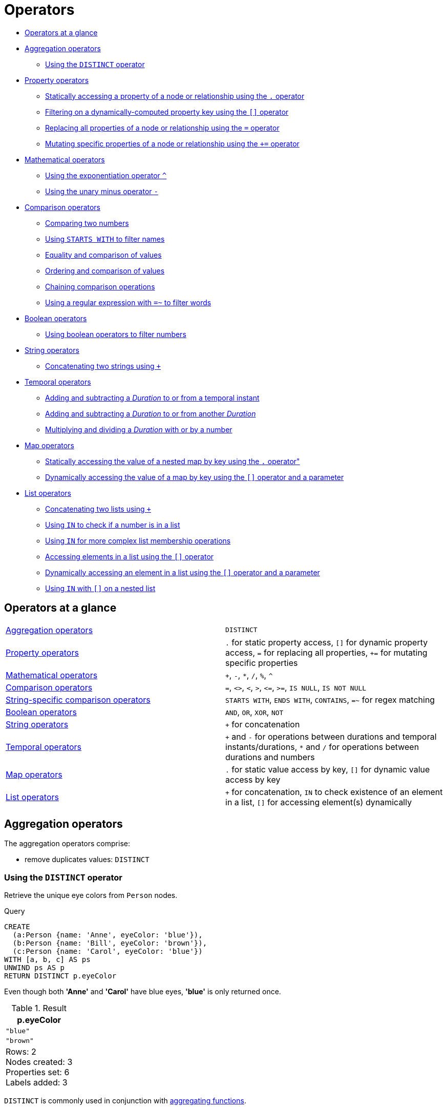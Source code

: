 [[query-operators]]
= Operators
:description: This section contains an overview of operators. 

* xref:syntax/operators.adoc#query-operators-summary[Operators at a glance]
* xref:syntax/operators.adoc#query-operators-aggregation[Aggregation operators]
 ** xref:syntax/operators.adoc#syntax-using-the-distinct-operator[Using the `DISTINCT` operator]
* xref:syntax/operators.adoc#query-operators-property[Property operators]
 ** xref:syntax/operators.adoc#syntax-accessing-the-property-of-a-node-or-relationship[Statically accessing a property of a node or relationship using the `.` operator]
 ** xref:syntax/operators.adoc#syntax-filtering-on-a-dynamically-computed-property-key[Filtering on a dynamically-computed property key using the `[\]` operator]
 ** xref:syntax/operators.adoc#syntax-property-replacement-operator[Replacing all properties of a node or relationship using the `=` operator]
 ** xref:syntax/operators.adoc#syntax-property-mutation-operator[Mutating specific properties of a node or relationship using the `+=` operator]
* xref:syntax/operators.adoc#query-operators-mathematical[Mathematical operators]
 ** xref:syntax/operators.adoc#syntax-using-the-exponentiation-operator[Using the exponentiation operator `^`]
 ** xref:syntax/operators.adoc#syntax-using-the-unary-minus-operator[Using the unary minus operator `-`]
* xref:syntax/operators.adoc#query-operators-comparison[Comparison operators]
 ** xref:syntax/operators.adoc#syntax-comparing-two-numbers[Comparing two numbers]
 ** xref:syntax/operators.adoc#syntax-using-starts-with-to-filter-names[Using `STARTS WITH` to filter names]
 ** xref:syntax/operators.adoc#cypher-comparison[Equality and comparison of values]
 ** xref:syntax/operators.adoc#cypher-ordering[Ordering and comparison of values]
 ** xref:syntax/operators.adoc#cypher-operations-chaining[Chaining comparison operations]
 ** xref:syntax/operators.adoc#syntax-using-a-regular-expression-to-filter-words[Using a regular expression with `=~` to filter words]
* xref:syntax/operators.adoc#query-operators-boolean[Boolean operators]
 ** xref:syntax/operators.adoc#syntax-using-boolean-operators-to-filter-numbers[Using boolean operators to filter numbers]
* xref:syntax/operators.adoc#query-operators-string[String operators]
 ** xref:syntax/operators.adoc#syntax-concatenating-two-strings[Concatenating two strings using `+`]
* xref:syntax/operators.adoc#query-operators-temporal[Temporal operators]
 ** xref:syntax/operators.adoc#syntax-add-subtract-duration-to-temporal-instant[Adding and subtracting a _Duration_ to or from a temporal instant]
 ** xref:syntax/operators.adoc#syntax-add-subtract-duration-to-duration[Adding and subtracting a _Duration_ to or from another _Duration_]
 ** xref:syntax/operators.adoc#syntax-multiply-divide-duration-number[Multiplying and dividing a _Duration_ with or by a number]
* xref:syntax/operators.adoc#query-operators-map[Map operators]
 ** xref:syntax/operators.adoc#syntax-accessing-the-value-of-a-nested-map[Statically accessing the value of a nested map by key using the `.` operator"]
 ** xref:syntax/operators.adoc#syntax-accessing-dynamic-map-parameter[Dynamically accessing the value of a map by key using the `[\]` operator and a parameter]
* xref:syntax/operators.adoc#query-operators-list[List operators]
 ** xref:syntax/operators.adoc#syntax-concatenating-two-lists[Concatenating two lists using `+`]
 ** xref:syntax/operators.adoc#syntax-using-in-to-check-if-a-number-is-in-a-list[Using `IN` to check if a number is in a list]
 ** xref:syntax/operators.adoc#syntax-using-in-for-more-complex-list-membership-operations[Using `IN` for more complex list membership operations]
 ** xref:syntax/operators.adoc#syntax-accessing-elements-in-a-list[Accessing elements in a list using the `[\]` operator]
 ** xref:syntax/operators.adoc#syntax-accessing-element-in-a-list-parameter[Dynamically accessing an element in a list using the `[\]` operator and a parameter]
 ** xref:syntax/operators.adoc#syntax-using-in-with-nested-list-subscripting[Using `IN` with `[\]` on a nested list]
      

[[query-operators-summary]]
== Operators at a glance


[subs=none]
|===
| xref:syntax/operators.adoc#query-operators-aggregation[Aggregation operators] | `DISTINCT`
| xref:syntax/operators.adoc#query-operators-property[Property operators] | `.` for static property access, `[]` for dynamic property access, `=` for replacing all properties, `+=` for mutating specific properties
| xref:syntax/operators.adoc#query-operators-mathematical[Mathematical operators] | `+`, `-`, `*`, `/`, `%`, `^`
| xref:syntax/operators.adoc#query-operators-comparison[Comparison operators]     | `=`, `<>`, `<`, `>`, `+<=+`, `>=`, `IS NULL`, `IS NOT NULL`
| xref:syntax/operators.adoc#query-operators-comparison[String-specific comparison operators] | `STARTS WITH`, `ENDS WITH`, `CONTAINS`, `=~` for regex matching
| xref:syntax/operators.adoc#query-operators-boolean[Boolean operators] | `AND`, `OR`, `XOR`, `NOT`
| xref:syntax/operators.adoc#query-operators-string[String operators]   | `+` for concatenation
| xref:syntax/operators.adoc#query-operators-temporal[Temporal operators]   | `+` and `-` for operations between durations and temporal instants/durations, `*` and `/` for operations between durations and numbers
| xref:syntax/operators.adoc#query-operators-map[Map operators]       |  `.` for static value access by key, `[]` for dynamic value access by key
| xref:syntax/operators.adoc#query-operators-list[List operators]       | `+` for concatenation, `IN` to check existence of an element in a list, `[]` for accessing element(s) dynamically
|===


[[query-operators-aggregation]]
== Aggregation operators

The aggregation operators comprise:

* remove duplicates values: `DISTINCT`

[[syntax-using-the-distinct-operator]]
=== Using the `DISTINCT` operator

Retrieve the unique eye colors from `Person` nodes.


.Query
[source, cypher]
----
CREATE
  (a:Person {name: 'Anne', eyeColor: 'blue'}),
  (b:Person {name: 'Bill', eyeColor: 'brown'}),
  (c:Person {name: 'Carol', eyeColor: 'blue'})
WITH [a, b, c] AS ps
UNWIND ps AS p
RETURN DISTINCT p.eyeColor
----

Even though both *'Anne'* and *'Carol'* have blue eyes, *'blue'* is only returned once.

.Result
[role="queryresult",options="header,footer",cols="1*<m"]
|===
| +p.eyeColor+
| +"blue"+
| +"brown"+
1+d|Rows: 2 +
Nodes created: 3 +
Properties set: 6 +
Labels added: 3
|===

ifndef::nonhtmloutput[]
[subs="none"]
++++
<formalpara role="cypherconsole">
<title>Try this query live</title>
<para><database><![CDATA[
none
]]></database><command><![CDATA[
CREATE
  (a:Person {name: 'Anne', eyeColor: 'blue'}),
  (b:Person {name: 'Bill', eyeColor: 'brown'}),
  (c:Person {name: 'Carol', eyeColor: 'blue'})
WITH [a, b, c] AS ps
UNWIND ps AS p
RETURN DISTINCT p.eyeColor
]]></command></para></formalpara>
++++
endif::nonhtmloutput[]

`DISTINCT` is commonly used in conjunction with xref:functions/aggregating.adoc[aggregating functions].

[[query-operators-property]]
== Property operators

The property operators pertain to a node or a relationship, and comprise:

* statically access the property of a node or relationship using the dot operator: `.`
* dynamically access the property of a node or relationship using the subscript operator: `[]`
* property replacement `=` for replacing all properties of a node or relationship
* property mutation operator `+=` for setting specific properties of a node or relationship

[[syntax-accessing-the-property-of-a-node-or-relationship]]
=== Statically accessing a property of a node or relationship using the `.` operator


.Query
[source, cypher]
----
CREATE
  (a:Person {name: 'Jane', livesIn: 'London'}),
  (b:Person {name: 'Tom', livesIn: 'Copenhagen'})
WITH a, b
MATCH (p:Person)
RETURN  p.name
----

.Result
[role="queryresult",options="header,footer",cols="1*<m"]
|===
| +p.name+
| +"Jane"+
| +"Tom"+
1+d|Rows: 2 +
Nodes created: 2 +
Properties set: 4 +
Labels added: 2
|===

ifndef::nonhtmloutput[]
[subs="none"]
++++
<formalpara role="cypherconsole">
<title>Try this query live</title>
<para><database><![CDATA[
none
]]></database><command><![CDATA[
CREATE
  (a:Person {name: 'Jane', livesIn: 'London'}),
  (b:Person {name: 'Tom', livesIn: 'Copenhagen'})
WITH a, b
MATCH (p:Person)
RETURN  p.name
]]></command></para></formalpara>
++++
endif::nonhtmloutput[]

[[syntax-filtering-on-a-dynamically-computed-property-key]]
=== Filtering on a dynamically-computed property key using the `[]` operator


.Query
[source, cypher]
----
CREATE
  (a:Restaurant {name: 'Hungry Jo', rating_hygiene: 10, rating_food: 7}),
  (b:Restaurant {name: 'Buttercup Tea Rooms', rating_hygiene: 5, rating_food: 6}),
  (c1:Category {name: 'hygiene'}),
  (c2:Category {name: 'food'})
WITH a, b, c1, c2
MATCH (restaurant:Restaurant), (category:Category)
WHERE restaurant["rating_" + category.name] > 6
RETURN DISTINCT restaurant.name
----

.Result
[role="queryresult",options="header,footer",cols="1*<m"]
|===
| +restaurant.name+
| +"Hungry Jo"+
1+d|Rows: 1 +
Nodes created: 4 +
Properties set: 8 +
Labels added: 4
|===

ifndef::nonhtmloutput[]
[subs="none"]
++++
<formalpara role="cypherconsole">
<title>Try this query live</title>
<para><database><![CDATA[
none
]]></database><command><![CDATA[
CREATE
  (a:Restaurant {name: 'Hungry Jo', rating_hygiene: 10, rating_food: 7}),
  (b:Restaurant {name: 'Buttercup Tea Rooms', rating_hygiene: 5, rating_food: 6}),
  (c1:Category {name: 'hygiene'}),
  (c2:Category {name: 'food'})
WITH a, b, c1, c2
MATCH (restaurant:Restaurant), (category:Category)
WHERE restaurant["rating_" + category.name] > 6
RETURN DISTINCT restaurant.name
]]></command></para></formalpara>
++++
endif::nonhtmloutput[]

See xref:clauses/where.adoc#query-where-basic[Basic usage] for more details on dynamic property access.

[NOTE]
====
The behavior of the `[]` operator with respect to `null` is detailed xref:syntax/working-with-null.adoc#cypher-null-bracket-operator[here].


====

[[syntax-property-replacement-operator]]
=== Replacing all properties of a node or relationship using the `=` operator


.Query
[source, cypher]
----
CREATE (a:Person {name: 'Jane', age: 20})
WITH a
MATCH (p:Person {name: 'Jane'})
SET p = {name: 'Ellen', livesIn: 'London'}
RETURN p.name, p.age, p.livesIn
----

All the existing properties on the node are replaced by those provided in the map; i.e. the `name` property is updated from `Jane` to `Ellen`, the `age` property is deleted, and the `livesIn` property is added.

.Result
[role="queryresult",options="header,footer",cols="3*<m"]
|===
| +p.name+ | +p.age+ | +p.livesIn+
| +"Ellen"+ | +<null>+ | +"London"+
3+d|Rows: 1 +
Nodes created: 1 +
Properties set: 5 +
Labels added: 1
|===

ifndef::nonhtmloutput[]
[subs="none"]
++++
<formalpara role="cypherconsole">
<title>Try this query live</title>
<para><database><![CDATA[
none
]]></database><command><![CDATA[
CREATE (a:Person {name: 'Jane', age: 20})
WITH a
MATCH (p:Person {name: 'Jane'})
SET p = {name: 'Ellen', livesIn: 'London'}
RETURN p.name, p.age, p.livesIn
]]></command></para></formalpara>
++++
endif::nonhtmloutput[]

See xref:clauses/set.adoc#set-replace-properties-using-map[Replace all properties using a map and `=`] for more details on using the property replacement operator `=`.

[[syntax-property-mutation-operator]]
=== Mutating specific properties of a node or relationship using the `+=` operator


.Query
[source, cypher]
----
CREATE (a:Person {name: 'Jane', age: 20})
WITH a
MATCH (p:Person {name: 'Jane'})
SET p += {name: 'Ellen', livesIn: 'London'}
RETURN p.name, p.age, p.livesIn
----

The properties on the node are updated as follows by those provided in the map: the `name` property is updated from `Jane` to `Ellen`, the `age` property is left untouched, and the `livesIn` property is added.

.Result
[role="queryresult",options="header,footer",cols="3*<m"]
|===
| +p.name+ | +p.age+ | +p.livesIn+
| +"Ellen"+ | +20+ | +"London"+
3+d|Rows: 1 +
Nodes created: 1 +
Properties set: 4 +
Labels added: 1
|===

ifndef::nonhtmloutput[]
[subs="none"]
++++
<formalpara role="cypherconsole">
<title>Try this query live</title>
<para><database><![CDATA[
none
]]></database><command><![CDATA[
CREATE (a:Person {name: 'Jane', age: 20})
WITH a
MATCH (p:Person {name: 'Jane'})
SET p += {name: 'Ellen', livesIn: 'London'}
RETURN p.name, p.age, p.livesIn
]]></command></para></formalpara>
++++
endif::nonhtmloutput[]

See xref:clauses/set.adoc#set-setting-properties-using-map[Mutate specific properties using a map and `+=`] for more details on using the property mutation operator `+=`.

[[query-operators-mathematical]]
== Mathematical operators

The mathematical operators comprise:

* addition: `+`
* subtraction or unary minus: `-`
* multiplication: `*`
* division: `/`
* modulo division: `%`
* exponentiation: `^`

[[syntax-using-the-exponentiation-operator]]
=== Using the exponentiation operator `^`


.Query
[source, cypher]
----
WITH 2 AS number, 3 AS exponent
RETURN number ^ exponent AS result
----

.Result
[role="queryresult",options="header,footer",cols="1*<m"]
|===
| +result+
| +8.0+
1+d|Rows: 1
|===

ifndef::nonhtmloutput[]
[subs="none"]
++++
<formalpara role="cypherconsole">
<title>Try this query live</title>
<para><database><![CDATA[
none
]]></database><command><![CDATA[
WITH 2 AS number, 3 AS exponent
RETURN number ^ exponent AS result
]]></command></para></formalpara>
++++
endif::nonhtmloutput[]

[[syntax-using-the-unary-minus-operator]]
=== Using the unary minus operator `-`


.Query
[source, cypher]
----
WITH -3 AS a, 4 AS b
RETURN b - a AS result
----

.Result
[role="queryresult",options="header,footer",cols="1*<m"]
|===
| +result+
| +7+
1+d|Rows: 1
|===

ifndef::nonhtmloutput[]
[subs="none"]
++++
<formalpara role="cypherconsole">
<title>Try this query live</title>
<para><database><![CDATA[
none
]]></database><command><![CDATA[
WITH -3 AS a, 4 AS b
RETURN b - a AS result
]]></command></para></formalpara>
++++
endif::nonhtmloutput[]

[[query-operators-comparison]]
== Comparison operators

The comparison operators comprise:

* equality: `=`
* inequality: `<>`
* less than: `<`
* greater than: `>`
* less than or equal to: `\<=`
* greater than or equal to: `>=`
* `IS NULL`
* `IS NOT NULL`

[[query-operator-comparison-string-specific]]
=== String-specific comparison operators comprise:

* `STARTS WITH`: perform case-sensitive prefix searching on strings
* `ENDS WITH`: perform case-sensitive suffix searching on strings
* `CONTAINS`: perform case-sensitive inclusion searching in strings
* `=~`: matching a regular expression

[[syntax-comparing-two-numbers]]
=== Comparing two numbers


.Query
[source, cypher]
----
WITH 4 AS one, 3 AS two
RETURN one > two AS result
----

.Result
[role="queryresult",options="header,footer",cols="1*<m"]
|===
| +result+
| +true+
1+d|Rows: 1
|===

ifndef::nonhtmloutput[]
[subs="none"]
++++
<formalpara role="cypherconsole">
<title>Try this query live</title>
<para><database><![CDATA[
none
]]></database><command><![CDATA[
WITH 4 AS one, 3 AS two
RETURN one > two AS result
]]></command></para></formalpara>
++++
endif::nonhtmloutput[]

See xref:syntax/operators.adoc#cypher-comparison[] for more details on the behavior of comparison operators, and xref:clauses/where.adoc#query-where-ranges[Using ranges] for more examples showing how these may be used.

[[syntax-using-starts-with-to-filter-names]]
=== Using `STARTS WITH` to filter names


.Query
[source, cypher]
----
WITH ['John', 'Mark', 'Jonathan', 'Bill'] AS somenames
UNWIND somenames AS names
WITH names AS candidate
WHERE candidate STARTS WITH 'Jo'
RETURN candidate
----

.Result
[role="queryresult",options="header,footer",cols="1*<m"]
|===
| +candidate+
| +"John"+
| +"Jonathan"+
1+d|Rows: 2
|===

ifndef::nonhtmloutput[]
[subs="none"]
++++
<formalpara role="cypherconsole">
<title>Try this query live</title>
<para><database><![CDATA[
none
]]></database><command><![CDATA[
WITH ['John', 'Mark', 'Jonathan', 'Bill'] AS somenames
UNWIND somenames AS names
WITH names AS candidate
WHERE candidate STARTS WITH 'Jo'
RETURN candidate
]]></command></para></formalpara>
++++
endif::nonhtmloutput[]

xref:clauses/where.adoc#query-where-string[String matching] contains more information regarding the string-specific comparison operators as well as additional examples illustrating the usage thereof.

// tag::neo4j-cypher-docs/docs/dev/syntax/comparison.asciidoc[]
// tag::include-neo4j-documentation[]
[[cypher-comparison]]
== Equality and comparison of values

=== Equality

Cypher supports comparing values (see xref:syntax/values.adoc[]) by equality using the `=` and `<>` operators.

Values of the same type are only equal if they are the same identical value (e.g. `3 = 3` and `"x" <> "xy"`).

Maps are only equal if they map exactly the same keys to equal values and lists are only equal if they contain the same sequence of equal values (e.g. `[3, 4] = [1+2, 8/2]`).

Values of different types are considered as equal according to the following rules:

* Paths are treated as lists of alternating nodes and relationships and are equal to all lists that contain that very same sequence of nodes and relationships.
* Testing any value against `null` with both the `=` and the `<>` operators always is `null`.
This includes `null = null` and `null <> null`.
The only way to reliably test if a value `v` is  `null` is by using the special `v IS NULL`, or `v IS NOT NULL` equality operators.

All other combinations of types of values cannot be compared with each other.
Especially, nodes, relationships, and literal maps are incomparable with each other.

It is an error to compare values that cannot be compared.


[[cypher-ordering]]
== Ordering and comparison of values

The comparison operators `\<=`, `<` (for ascending) and `>=`, `>` (for descending) are used to compare values for ordering.
The following points give some details on how the comparison is performed.

* Numerical values are compared for ordering using numerical order (e.g. `3 < 4` is true).
* The special value `java.lang.Double.NaN` is regarded as being larger than all other numbers.
* String values are compared for ordering using lexicographic order (e.g. `"x" < "xy"`).
* Boolean values are compared for ordering such that `false < true`.
* *Comparison* of spatial values:
 ** Point values can only be compared within the same Coordinate Reference System (CRS) -- otherwise, the result will be `null`.
 ** For two points `a` and `b` within the same CRS, `a` is considered to be greater than `b` if `a.x > b.x` and `a.y > b.y` (and `a.z > b.z` for 3D points).
 ** `a` is considered less than `b` if `a.x < b.x` and `a.y < b.y` (and `a.z < b.z` for 3D points).
 ** If none if the above is true, the points are considered incomparable and any comparison operator between them will return `null`.
* *Ordering* of spatial values:
 ** `ORDER BY` requires all values to be orderable.
 ** Points are ordered after arrays and before temporal types.
 ** Points of different CRS are ordered by the CRS code (the value of SRID field). For the currently supported set of xref:syntax/spatial.adoc#cypher-spatial-crs[Coordinate Reference Systems] this means the order: 4326, 4979, 7302, 9157
 ** Points of the same CRS are ordered by each coordinate value in turn, `x` first, then `y` and finally `z`.
 ** Note that this order is different to the order returned by the spatial index, which will be the order of the space filling curve.
* *Comparison* of temporal values:
 ** xref:syntax/temporal.adoc#cypher-temporal-instants[Temporal instant values] are comparable within the same type.
 An instant is considered less than another instant if it occurs before that instant in time, and it is considered greater than if it occurs after.
 ** Instant values that occur at the same point in time -- but that have a different time zone -- are not considered equal, and must therefore be ordered in some predictable way.
 Cypher prescribes that, after the primary order of point in time, instant values be ordered by effective time zone offset, from west (negative offset from UTC) to east (positive offset from UTC).
 This has the effect that times that represent the same point in time will be ordered with the time with the earliest local time first.
 If two instant values represent the same point in time, and have the same time zone offset, but a different named time zone (this is possible for _DateTime_ only, since _Time_ only has an offset), these values are not considered equal, and ordered by the time zone identifier, alphabetically, as its third ordering component.
 If the type, point in time, offset, and time zone name are all equal, then the values are equal, and any difference in order is impossible to observe.
 ** xref:syntax/temporal.adoc#cypher-temporal-durations[_Duration_] values cannot be compared, since the length of a _day_, _month_ or _year_ is not known without knowing which _day_, _month_ or _year_ it is.
 Since _Duration_ values are not comparable, the result of applying a comparison operator between two _Duration_ values is `null`.
* *Ordering* of temporal values:
 ** `ORDER BY` requires all values to be orderable.
 ** Temporal instances are ordered after spatial instances and before strings.
 ** Comparable values should be ordered in the same order as implied by their comparison order.
 ** Temporal instant values are first ordered by type, and then by comparison order within the type.
 ** Since no complete comparison order can be defined for _Duration_ values, we define an order for `ORDER BY` specifically for _Duration_:
 *** _Duration_ values are ordered by normalising all components as if all years were `365.2425` days long (`PT8765H49M12S`), all months were `30.436875` (`1/12` year) days long (`PT730H29M06S`), and all days were `24` hours long footnote:[The `365.2425` days per year comes from the frequency of leap years.
 A leap year occurs on a year with an ordinal number divisible by `4`, that is not divisible by `100`, unless it divisible by `400`.
 This means that over `400` years there are `((365 * 4 + 1) * 25 - 1) * 4 + 1 = 146097` days, which means an average of `365.2425` days per year.].
* Comparing for ordering when one argument is `null` (e.g. `null < 3` is `null`).
* *Ordering* of values with *different* types:
 ** The ordering is, in ascending order, defined according to the following list:
  *** xref:syntax/maps.adoc#cypher-literal-maps[`Map`]
  *** xref:syntax/values.adoc#structural-types[`Node`]
  *** xref:syntax/values.adoc#structural-types[`Relationship`]
  *** xref:syntax/lists.adoc[`List`]
  *** xref:syntax/patterns.adoc#cypher-pattern-path-variables[`Path`]
  *** xref:syntax/temporal.adoc[`DateTime`]
  *** xref:syntax/temporal.adoc[`LocalDateTime`]
  *** xref:syntax/temporal.adoc[`Date`]
  *** xref:syntax/temporal.adoc[`Time`]
  *** xref:syntax/temporal.adoc[`LocalTime`]
  *** xref:syntax/temporal.adoc[`Duration`]
  *** xref:syntax/expressions.adoc#cypher-expressions-general[`String`]
  *** xref:syntax/expressions.adoc#cypher-expressions-general[`Boolean`]
  *** xref:syntax/expressions.adoc#cypher-expressions-general[`Number`]
 ** The value `null` is considered larger than any value.
* *Ordering* of composite type values:
 ** For the xref:syntax/values.adoc#composite-types[composite types] (e.g. maps and lists), elements of the containers are compared pairwise for ordering and thus determine the ordering of two container types.
For example, `[1, 'foo', 3]` is ordered before `[1, 2, 'bar']` since `'foo'` is ordered before `2`.

[[cypher-operations-chaining]]
== Chaining comparison operations
Comparisons can be chained arbitrarily, e.g., `x < y \<= z` is equivalent to `x < y AND y \<= z`.

Formally, if `a, b, c, \..., y, z` are expressions and `op1, op2, \..., opN` are comparison operators, then `a op1 b op2 c \... y opN z` is equivalent to `a op1 b and b op2 c and \... y opN z`.

Note that `a op1 b op2 c` does not imply any kind of comparison between `a` and `c`, so that, e.g., `x < y > z` is perfectly legal (although perhaps not elegant).

The example:

[source, cypher]
----
MATCH (n) WHERE 21 < n.age <= 30 RETURN n
----

is equivalent to

[source, cypher]
----
MATCH (n) WHERE 21 < n.age AND n.age <= 30 RETURN n
----

Thus, it matches all nodes where the age is between 21 and 30.

This syntax extends to all equality `=` and inequality `<>` comparisons, as well as to chains longer than three.

[NOTE]
====
Chains of `=` and `<>` are treated in a special way in Cypher.

This means that `1=1=true` is equivalent to `1=1 AND 1=true` and not to `(1=1)=true` or `1=(1=true)`.
====

For example:

[source, cypher, role=noplay]
----
a < b = c <= d <> e
----

Is equivalent to:

[source, cypher, role=noplay]
----
a < b AND b = c AND c <= d AND d <> e
----
// end::include-neo4j-documentation[]
// end::neo4j-cypher-docs/docs/dev/syntax/comparison.asciidoc[]

[[syntax-using-a-regular-expression-to-filter-words]]
== Using a regular expression with `=~` to filter words


.Query
[source, cypher]
----
WITH ['mouse', 'chair', 'door', 'house'] AS wordlist
UNWIND wordlist AS word
WITH word
WHERE word =~ '.*ous.*'
RETURN word
----

.Result
[role="queryresult",options="header,footer",cols="1*<m"]
|===
| +word+
| +"mouse"+
| +"house"+
1+d|Rows: 2
|===

ifndef::nonhtmloutput[]
[subs="none"]
++++
<formalpara role="cypherconsole">
<title>Try this query live</title>
<para><database><![CDATA[
none
]]></database><command><![CDATA[
WITH ['mouse', 'chair', 'door', 'house'] AS wordlist
UNWIND wordlist AS word
WITH word
WHERE word =~ '.*ous.*'
RETURN word
]]></command></para></formalpara>
++++
endif::nonhtmloutput[]

Further information and examples regarding the use of regular expressions in filtering can be found in xref:clauses/where.adoc#query-where-regex[Regular expressions].

[[query-operators-boolean]]
== Boolean operators

The boolean operators -- also known as logical operators -- comprise:

* conjunction: `AND`
* disjunction: `OR`,
* exclusive disjunction: `XOR`
* negation: `NOT`

Here is the truth table for `AND`, `OR`, `XOR` and `NOT`.

[options="header", cols="^,^,^,^,^,^", width="85%"]
|===
|a | b | a `AND` b | a `OR` b | a `XOR` b | `NOT` a
|`false` | `false` | `false` | `false` | `false` | `true`
|`false` | `null` | `false` | `null` | `null` | `true`
|`false` | `true` | `false` | `true` | `true` | `true`
|`true` | `false` | `false` | `true` | `true` | `false`
|`true` | `null` | `null` | `true` | `null` | `false`
|`true` | `true` | `true` | `true` | `false` | `false`
|`null` | `false` | `false` | `null` | `null` | `null`
|`null` | `null` | `null` | `null` | `null` | `null`
|`null` | `true` | `null` | `true` | `null` | `null`
|===


[[syntax-using-boolean-operators-to-filter-numbers]]
=== Using boolean operators to filter numbers


.Query
[source, cypher]
----
WITH [2, 4, 7, 9, 12] AS numberlist
UNWIND numberlist AS number
WITH number
WHERE number = 4 OR (number > 6 AND number < 10)
RETURN number
----

.Result
[role="queryresult",options="header,footer",cols="1*<m"]
|===
| +number+
| +4+
| +7+
| +9+
1+d|Rows: 3
|===

ifndef::nonhtmloutput[]
[subs="none"]
++++
<formalpara role="cypherconsole">
<title>Try this query live</title>
<para><database><![CDATA[
none
]]></database><command><![CDATA[
WITH [2, 4, 7, 9, 12] AS numberlist
UNWIND numberlist AS number
WITH number
WHERE number = 4 OR (number > 6 AND number < 10)
RETURN number
]]></command></para></formalpara>
++++
endif::nonhtmloutput[]

[[query-operators-string]]
== String operators

The string operators comprise:

* concatenating strings: `+`

[[syntax-concatenating-two-strings]]
=== Concatenating two strings with `+`


.Query
[source, cypher]
----
RETURN 'neo' + '4j' AS result
----

.Result
[role="queryresult",options="header,footer",cols="1*<m"]
|===
| +result+
| +"neo4j"+
1+d|Rows: 1
|===

ifndef::nonhtmloutput[]
[subs="none"]
++++
<formalpara role="cypherconsole">
<title>Try this query live</title>
<para><database><![CDATA[
none
]]></database><command><![CDATA[
RETURN 'neo' + '4j' AS result
]]></command></para></formalpara>
++++
endif::nonhtmloutput[]

[[query-operators-temporal]]
== Temporal operators

Temporal operators comprise:

* adding a xref:syntax/temporal.adoc#cypher-temporal-durations[_Duration_] to either a xref:syntax/temporal.adoc#cypher-temporal-instants[temporal instant] or another _Duration_: `+`
* subtracting a _Duration_ from either a temporal instant or another _Duration_: `-`
* multiplying a _Duration_ with a number: `*`
* dividing a _Duration_ by a number: `/`

The following table shows -- for each combination of operation and operand type -- the type of the value returned from the application of each temporal operator:

[options="header"]
|===
| Operator | Left-hand operand | Right-hand operand | Type of result
| xref:syntax/operators.adoc#syntax-add-subtract-duration-to-temporal-instant[`+`] | Temporal instant           | _Duration_                 | The type of the temporal instant
| xref:syntax/operators.adoc#syntax-add-subtract-duration-to-temporal-instant[`+`] | _Duration_                 | Temporal instant           | The type of the temporal instant
| xref:syntax/operators.adoc#syntax-add-subtract-duration-to-temporal-instant[`-`] | Temporal instant           | _Duration_                 | The type of the temporal instant
| xref:syntax/operators.adoc#syntax-add-subtract-duration-to-duration[`+`]         | _Duration_                 | _Duration_                 | _Duration_
| xref:syntax/operators.adoc#syntax-add-subtract-duration-to-duration[`-`]         | _Duration_                 | _Duration_                 | _Duration_
| xref:syntax/operators.adoc#syntax-multiply-divide-duration-number[`*`]           | _Duration_                 | xref:syntax/values.adoc#property-types[Number] | _Duration_
| xref:syntax/operators.adoc#syntax-multiply-divide-duration-number[`*`]           | xref:syntax/values.adoc#property-types[Number] | _Duration_                 | _Duration_
| xref:syntax/operators.adoc#syntax-multiply-divide-duration-number[`/`]           | _Duration_                 | xref:syntax/values.adoc#property-types[Number] | _Duration_
|===

        

[[syntax-add-subtract-duration-to-temporal-instant]]
=== Adding and subtracting a _Duration_ to or from a temporal instant


.Query
[source, cypher]
----
WITH
  localdatetime({year:1984, month:10, day:11, hour:12, minute:31, second:14}) AS aDateTime,
  duration({years: 12, nanoseconds: 2}) AS aDuration
RETURN aDateTime + aDuration, aDateTime - aDuration
----

.Result
[role="queryresult",options="header,footer",cols="2*<m"]
|===
| +aDateTime + aDuration+ | +aDateTime - aDuration+
| +1996-10-11T12:31:14.000000002+ | +1972-10-11T12:31:13.999999998+
2+d|Rows: 1
|===

ifndef::nonhtmloutput[]
[subs="none"]
++++
<formalpara role="cypherconsole">
<title>Try this query live</title>
<para><database><![CDATA[
none
]]></database><command><![CDATA[
WITH
  localdatetime({year:1984, month:10, day:11, hour:12, minute:31, second:14}) AS aDateTime,
  duration({years: 12, nanoseconds: 2}) AS aDuration
RETURN aDateTime + aDuration, aDateTime - aDuration
]]></command></para></formalpara>
++++
endif::nonhtmloutput[]

xref:syntax/temporal.adoc#cypher-temporal-duration-component[Components of a _Duration_] that do not apply to the temporal instant are ignored.
For example, when adding a _Duration_ to a _Date_, the _hours_, _minutes_, _seconds_ and _nanoseconds_ of the _Duration_ are ignored (_Time_ behaves in an analogous manner):
          


.Query
[source, cypher]
----
WITH
  date({year:1984, month:10, day:11}) AS aDate,
  duration({years: 12, nanoseconds: 2}) AS aDuration
RETURN aDate + aDuration, aDate - aDuration
----

.Result
[role="queryresult",options="header,footer",cols="2*<m"]
|===
| +aDate + aDuration+ | +aDate - aDuration+
| +1996-10-11+ | +1972-10-11+
2+d|Rows: 1
|===

ifndef::nonhtmloutput[]
[subs="none"]
++++
<formalpara role="cypherconsole">
<title>Try this query live</title>
<para><database><![CDATA[
none
]]></database><command><![CDATA[
WITH
  date({year:1984, month:10, day:11}) AS aDate,
  duration({years: 12, nanoseconds: 2}) AS aDuration
RETURN aDate + aDuration, aDate - aDuration
]]></command></para></formalpara>
++++
endif::nonhtmloutput[]

Adding two durations to a temporal instant is not an associative operation.
This is because non-existing dates are truncated to the nearest existing date:


.Query
[source, cypher]
----
RETURN
  (date("2011-01-31") + duration("P1M")) + duration("P12M") AS date1,
  date("2011-01-31") + (duration("P1M") + duration("P12M")) AS date2
----

.Result
[role="queryresult",options="header,footer",cols="2*<m"]
|===
| +date1+ | +date2+
| +2012-02-28+ | +2012-02-29+
2+d|Rows: 1
|===

ifndef::nonhtmloutput[]
[subs="none"]
++++
<formalpara role="cypherconsole">
<title>Try this query live</title>
<para><database><![CDATA[
none
]]></database><command><![CDATA[
RETURN
  (date("2011-01-31") + duration("P1M")) + duration("P12M") AS date1,
  date("2011-01-31") + (duration("P1M") + duration("P12M")) AS date2
]]></command></para></formalpara>
++++
endif::nonhtmloutput[]

[[syntax-add-subtract-duration-to-duration]]
=== Adding and subtracting a _Duration_ to or from another _Duration_


.Query
[source, cypher]
----
WITH
  duration({years: 12, months: 5, days: 14, hours: 16, minutes: 12, seconds: 70, nanoseconds: 1}) as duration1,
  duration({months:1, days: -14, hours: 16, minutes: -12, seconds: 70}) AS duration2
RETURN duration1, duration2, duration1 + duration2, duration1 - duration2
----

.Result
[role="queryresult",options="header,footer",cols="4*<m"]
|===
| +duration1+ | +duration2+ | +duration1 + duration2+ | +duration1 - duration2+
| +P12Y5M14DT16H13M10.000000001S+ | +P1M-14DT15H49M10S+ | +P12Y6MT32H2M20.000000001S+ | +P12Y4M28DT24M0.000000001S+
4+d|Rows: 1
|===

ifndef::nonhtmloutput[]
[subs="none"]
++++
<formalpara role="cypherconsole">
<title>Try this query live</title>
<para><database><![CDATA[
none
]]></database><command><![CDATA[
WITH
  duration({years: 12, months: 5, days: 14, hours: 16, minutes: 12, seconds: 70, nanoseconds: 1}) as duration1,
  duration({months:1, days: -14, hours: 16, minutes: -12, seconds: 70}) AS duration2
RETURN duration1, duration2, duration1 + duration2, duration1 - duration2
]]></command></para></formalpara>
++++
endif::nonhtmloutput[]

[[syntax-multiply-divide-duration-number]]
=== Multiplying and dividing a _Duration_ with or by a number

These operations are interpreted simply as component-wise operations with overflow to smaller units based on an average length of units in the case of division (and multiplication with fractions).


.Query
[source, cypher]
----
WITH duration({days: 14, minutes: 12, seconds: 70, nanoseconds: 1}) AS aDuration
RETURN aDuration, aDuration * 2, aDuration / 3
----

.Result
[role="queryresult",options="header,footer",cols="3*<m"]
|===
| +aDuration+ | +aDuration * 2+ | +aDuration / 3+
| +P14DT13M10.000000001S+ | +P28DT26M20.000000002S+ | +P4DT16H4M23.333333333S+
3+d|Rows: 1
|===

ifndef::nonhtmloutput[]
[subs="none"]
++++
<formalpara role="cypherconsole">
<title>Try this query live</title>
<para><database><![CDATA[
none
]]></database><command><![CDATA[
WITH duration({days: 14, minutes: 12, seconds: 70, nanoseconds: 1}) AS aDuration
RETURN aDuration, aDuration * 2, aDuration / 3
]]></command></para></formalpara>
++++
endif::nonhtmloutput[]

[[query-operators-map]]
== Map operators

The map operators comprise:

* statically access the value of a map by key using the dot operator: `.`
* dynamically access the value of a map by key using the subscript operator: `[]`


[NOTE]
====
The behavior of the `[]` operator with respect to `null` is detailed in xref:syntax/working-with-null.adoc#cypher-null-bracket-operator[].


====

[[syntax-accessing-the-value-of-a-nested-map]]
=== Statically accessing the value of a nested map by key using the `.` operator


.Query
[source, cypher]
----
WITH {person: {name: 'Anne', age: 25}} AS p
RETURN  p.person.name
----

.Result
[role="queryresult",options="header,footer",cols="1*<m"]
|===
| +p.person.name+
| +"Anne"+
1+d|Rows: 1
|===

ifndef::nonhtmloutput[]
[subs="none"]
++++
<formalpara role="cypherconsole">
<title>Try this query live</title>
<para><database><![CDATA[
none
]]></database><command><![CDATA[
WITH {person: {name: 'Anne', age: 25}} AS p
RETURN  p.person.name
]]></command></para></formalpara>
++++
endif::nonhtmloutput[]

[[syntax-accessing-dynamic-map-parameter]]
=== Dynamically accessing the value of a map by key using the `[]` operator and a parameter

A parameter may be used to specify the key of the value to access:


.Parameters
[source,javascript]
----
{
  "myKey" : "name"
}
----


.Query
[source, cypher]
----
WITH {name: 'Anne', age: 25} AS a
RETURN a[$myKey] AS result
----

.Result
[role="queryresult",options="header,footer",cols="1*<m"]
|===
| +result+
| +"Anne"+
1+d|Rows: 1
|===

ifndef::nonhtmloutput[]
[subs="none"]
++++
<formalpara role="cypherconsole">
<title>Try this query live</title>
<para><database><![CDATA[
none
]]></database><command><![CDATA[
WITH {name: 'Anne', age: 25} AS a
RETURN a[$myKey] AS result
]]></command></para></formalpara>
++++
endif::nonhtmloutput[]

More details on maps can be found in xref:syntax/maps.adoc[Maps].

[[query-operators-list]]
== List operators

The list operators comprise:

* concatenating lists `l~1~` and `l~2~`: `[l~1~] + [l~2~]`
* checking if an element `e` exists in a list `l`: `e IN [l]`
* dynamically accessing an element(s) in a list using the subscript operator: `[]`

[NOTE]
====
The behavior of the `IN` and `[]` operators with respect to `null` is detailed xref:syntax/working-with-null.adoc[here].


====

[[syntax-concatenating-two-lists]]
=== Concatenating two lists using `+`


.Query
[source, cypher]
----
RETURN [1,2,3,4,5] + [6,7] AS myList
----

.Result
[role="queryresult",options="header,footer",cols="1*<m"]
|===
| +myList+
| +[1,2,3,4,5,6,7]+
1+d|Rows: 1
|===

ifndef::nonhtmloutput[]
[subs="none"]
++++
<formalpara role="cypherconsole">
<title>Try this query live</title>
<para><database><![CDATA[
none
]]></database><command><![CDATA[
RETURN [1,2,3,4,5] + [6,7] AS myList
]]></command></para></formalpara>
++++
endif::nonhtmloutput[]

[[syntax-using-in-to-check-if-a-number-is-in-a-list]]
=== Using `IN` to check if a number is in a list


.Query
[source, cypher]
----
WITH [2, 3, 4, 5] AS numberlist
UNWIND numberlist AS number
WITH number
WHERE number IN [2, 3, 8]
RETURN number
----

.Result
[role="queryresult",options="header,footer",cols="1*<m"]
|===
| +number+
| +2+
| +3+
1+d|Rows: 2
|===

ifndef::nonhtmloutput[]
[subs="none"]
++++
<formalpara role="cypherconsole">
<title>Try this query live</title>
<para><database><![CDATA[
none
]]></database><command><![CDATA[
WITH [2, 3, 4, 5] AS numberlist
UNWIND numberlist AS number
WITH number
WHERE number IN [2, 3, 8]
RETURN number
]]></command></para></formalpara>
++++
endif::nonhtmloutput[]

[[syntax-using-in-for-more-complex-list-membership-operations]]
=== Using `IN` for more complex list membership operations

The general rule is that the `IN` operator will evaluate to `true` if the list given as the right-hand operand contains an element which has the same _type and contents (or value)_ as the left-hand operand.
Lists are only comparable to other lists, and elements of a list `innerList` are compared pairwise in ascending order from the first element in `innerList` to the last element in `innerList`.

The following query checks whether or not the list `[2, 1]` is an element of the list `[1, [2, 1], 3]`:


.Query
[source, cypher]
----
RETURN [2, 1] IN [1, [2, 1], 3] AS inList
----

The query evaluates to `true` as the right-hand list contains, as an element, the list `[1, 2]` which is of the same type (a list) and contains the same contents (the numbers `2` and `1` in the given order) as the left-hand operand.
If the left-hand operator had been `[1, 2]` instead of `[2, 1]`, the query would have returned `false`.
            

.Result
[role="queryresult",options="header,footer",cols="1*<m"]
|===
| +inList+
| +true+
1+d|Rows: 1
|===

ifndef::nonhtmloutput[]
[subs="none"]
++++
<formalpara role="cypherconsole">
<title>Try this query live</title>
<para><database><![CDATA[
none
]]></database><command><![CDATA[
RETURN [2, 1] IN [1, [2, 1], 3] AS inList
]]></command></para></formalpara>
++++
endif::nonhtmloutput[]

At first glance, the contents of the left-hand operand and the right-hand operand _appear_ to be the same in the following query:


.Query
[source, cypher]
----
RETURN [1, 2] IN [1, 2] AS inList
----

However, `IN` evaluates to `false` as the right-hand operand does not contain an element that is of the same _type_ -- i.e. a _list_ -- as the left-hand-operand.

.Result
[role="queryresult",options="header,footer",cols="1*<m"]
|===
| +inList+
| +false+
1+d|Rows: 1
|===

ifndef::nonhtmloutput[]
[subs="none"]
++++
<formalpara role="cypherconsole">
<title>Try this query live</title>
<para><database><![CDATA[
none
]]></database><command><![CDATA[
RETURN [1, 2] IN [1, 2] AS inList
]]></command></para></formalpara>
++++
endif::nonhtmloutput[]

The following query can be used to ascertain whether or not a list -- obtained from, say, the xref:functions/list.adoc#functions-labels[labels()] function -- contains at least one element that is also present in another list:

[source, cypher]
----
MATCH (n)
WHERE size([label IN labels(n) WHERE label IN ['Person', 'Employee'] | 1]) > 0
RETURN count(n)
----


As long as `labels(n)` returns either `Person` or `Employee` (or both), the query will return a value greater than zero.

[[syntax-accessing-elements-in-a-list]]
=== Accessing elements in a list using the `[]` operator


.Query
[source, cypher]
----
WITH ['Anne', 'John', 'Bill', 'Diane', 'Eve'] AS names
RETURN names[1..3] AS result
----

The square brackets will extract the elements from the start index `1`, and up to (but excluding) the end index `3`.

.Result
[role="queryresult",options="header,footer",cols="1*<m"]
|===
| +result+
| +["John","Bill"]+
1+d|Rows: 1
|===

ifndef::nonhtmloutput[]
[subs="none"]
++++
<formalpara role="cypherconsole">
<title>Try this query live</title>
<para><database><![CDATA[
none
]]></database><command><![CDATA[
WITH ['Anne', 'John', 'Bill', 'Diane', 'Eve'] AS names
RETURN names[1..3] AS result
]]></command></para></formalpara>
++++
endif::nonhtmloutput[]

[[syntax-accessing-element-in-a-list-parameter]]
=== Dynamically accessing an element in a list using the `[]` operator and a parameter

A parameter may be used to specify the index of the element to access:


.Parameters
[source,javascript]
----
{
  "myIndex" : 1
}
----


.Query
[source, cypher]
----
WITH ['Anne', 'John', 'Bill', 'Diane', 'Eve'] AS names
RETURN names[$myIndex] AS result
----

.Result
[role="queryresult",options="header,footer",cols="1*<m"]
|===
| +result+
| +"John"+
1+d|Rows: 1
|===

ifndef::nonhtmloutput[]
[subs="none"]
++++
<formalpara role="cypherconsole">
<title>Try this query live</title>
<para><database><![CDATA[
none
]]></database><command><![CDATA[
WITH ['Anne', 'John', 'Bill', 'Diane', 'Eve'] AS names
RETURN names[$myIndex] AS result
]]></command></para></formalpara>
++++
endif::nonhtmloutput[]

[[syntax-using-in-with-nested-list-subscripting]]
=== Using `IN` with `[]` on a nested list

`IN` can be used in conjunction with `[]` to test whether an element exists in a nested list:


.Parameters
[source,javascript]
----
{
  "myIndex" : 1
}
----


.Query
[source, cypher]
----
WITH [[1, 2, 3]] AS l
RETURN 3 IN l[0] AS result
----

.Result
[role="queryresult",options="header,footer",cols="1*<m"]
|===
| +result+
| +true+
1+d|Rows: 1
|===

ifndef::nonhtmloutput[]
[subs="none"]
++++
<formalpara role="cypherconsole">
<title>Try this query live</title>
<para><database><![CDATA[
none
]]></database><command><![CDATA[
WITH [[1, 2, 3]] AS l
RETURN 3 IN l[0] AS result
]]></command></para></formalpara>
++++
endif::nonhtmloutput[]

More details on lists can be found in xref:syntax/lists.adoc#cypher-lists-general[Lists in general].


